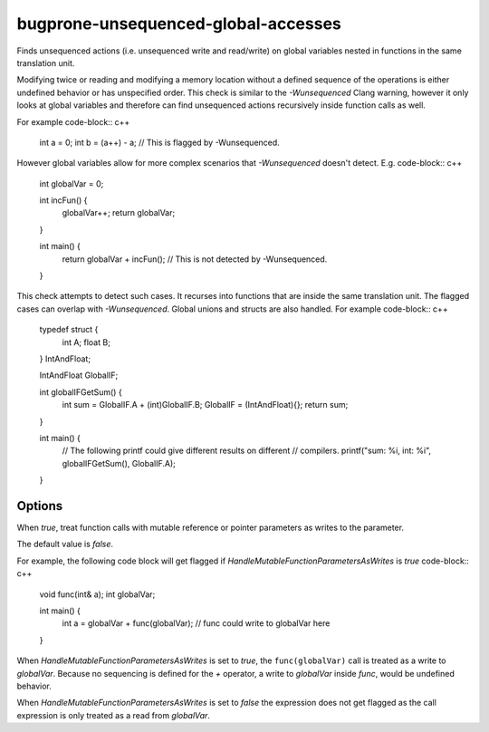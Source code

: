 .. title:: clang-tidy - bugprone-unsequenced-global-accesses

bugprone-unsequenced-global-accesses
====================================

Finds unsequenced actions (i.e. unsequenced write and read/write)
on global variables nested in functions in the same translation unit.

Modifying twice or reading and modifying a memory location without a
defined sequence of the operations is either undefined behavior or has
unspecified order. This check is similar to the `-Wunsequenced` Clang warning,
however it only looks at global variables and therefore can find unsequenced
actions recursively inside function calls as well.

For example code-block:: c++

    int a = 0;
    int b = (a++) - a; // This is flagged by -Wunsequenced.

However global variables allow for more complex scenarios that
`-Wunsequenced` doesn't detect. E.g. code-block:: c++

    int globalVar = 0;

    int incFun() {
      globalVar++;
      return globalVar;
    }

    int main() {
      return globalVar + incFun(); // This is not detected by -Wunsequenced.
    }

This check attempts to detect such cases. It recurses into functions that are
inside the same translation unit. The flagged cases can overlap with
`-Wunsequenced`. Global unions and structs are also handled.
For example code-block:: c++
    
    typedef struct {
        int A;
        float B;
    } IntAndFloat;

    IntAndFloat GlobalIF;

    int globalIFGetSum() {
        int sum = GlobalIF.A + (int)GlobalIF.B;
        GlobalIF = (IntAndFloat){};
        return sum;
    }

    int main() {
        // The following printf could give different results on different
        // compilers.
        printf("sum: %i, int: %i", globalIFGetSum(), GlobalIF.A);
    }

Options
~~~~~~~

.. option:: HandleMutableFunctionParametersAsWrites

When `true`, treat function calls with mutable reference or pointer parameters
as writes to the parameter.

The default value is `false`.

For example, the following code block will get flagged if
`HandleMutableFunctionParametersAsWrites` is `true` code-block:: c++

    void func(int& a);
    int globalVar;

    int main() {
        int a = globalVar + func(globalVar);
        // func could write to globalVar here
    }

When `HandleMutableFunctionParametersAsWrites` is set to `true`, the
``func(globalVar)`` call is treated as a write to `globalVar`. Because no
sequencing is defined for the `+` operator, a write to `globalVar`
inside `func`, would be undefined behavior.

When `HandleMutableFunctionParametersAsWrites` is set to `false` the expression
does not get flagged as the call expression is only treated as a read from
`globalVar`.

